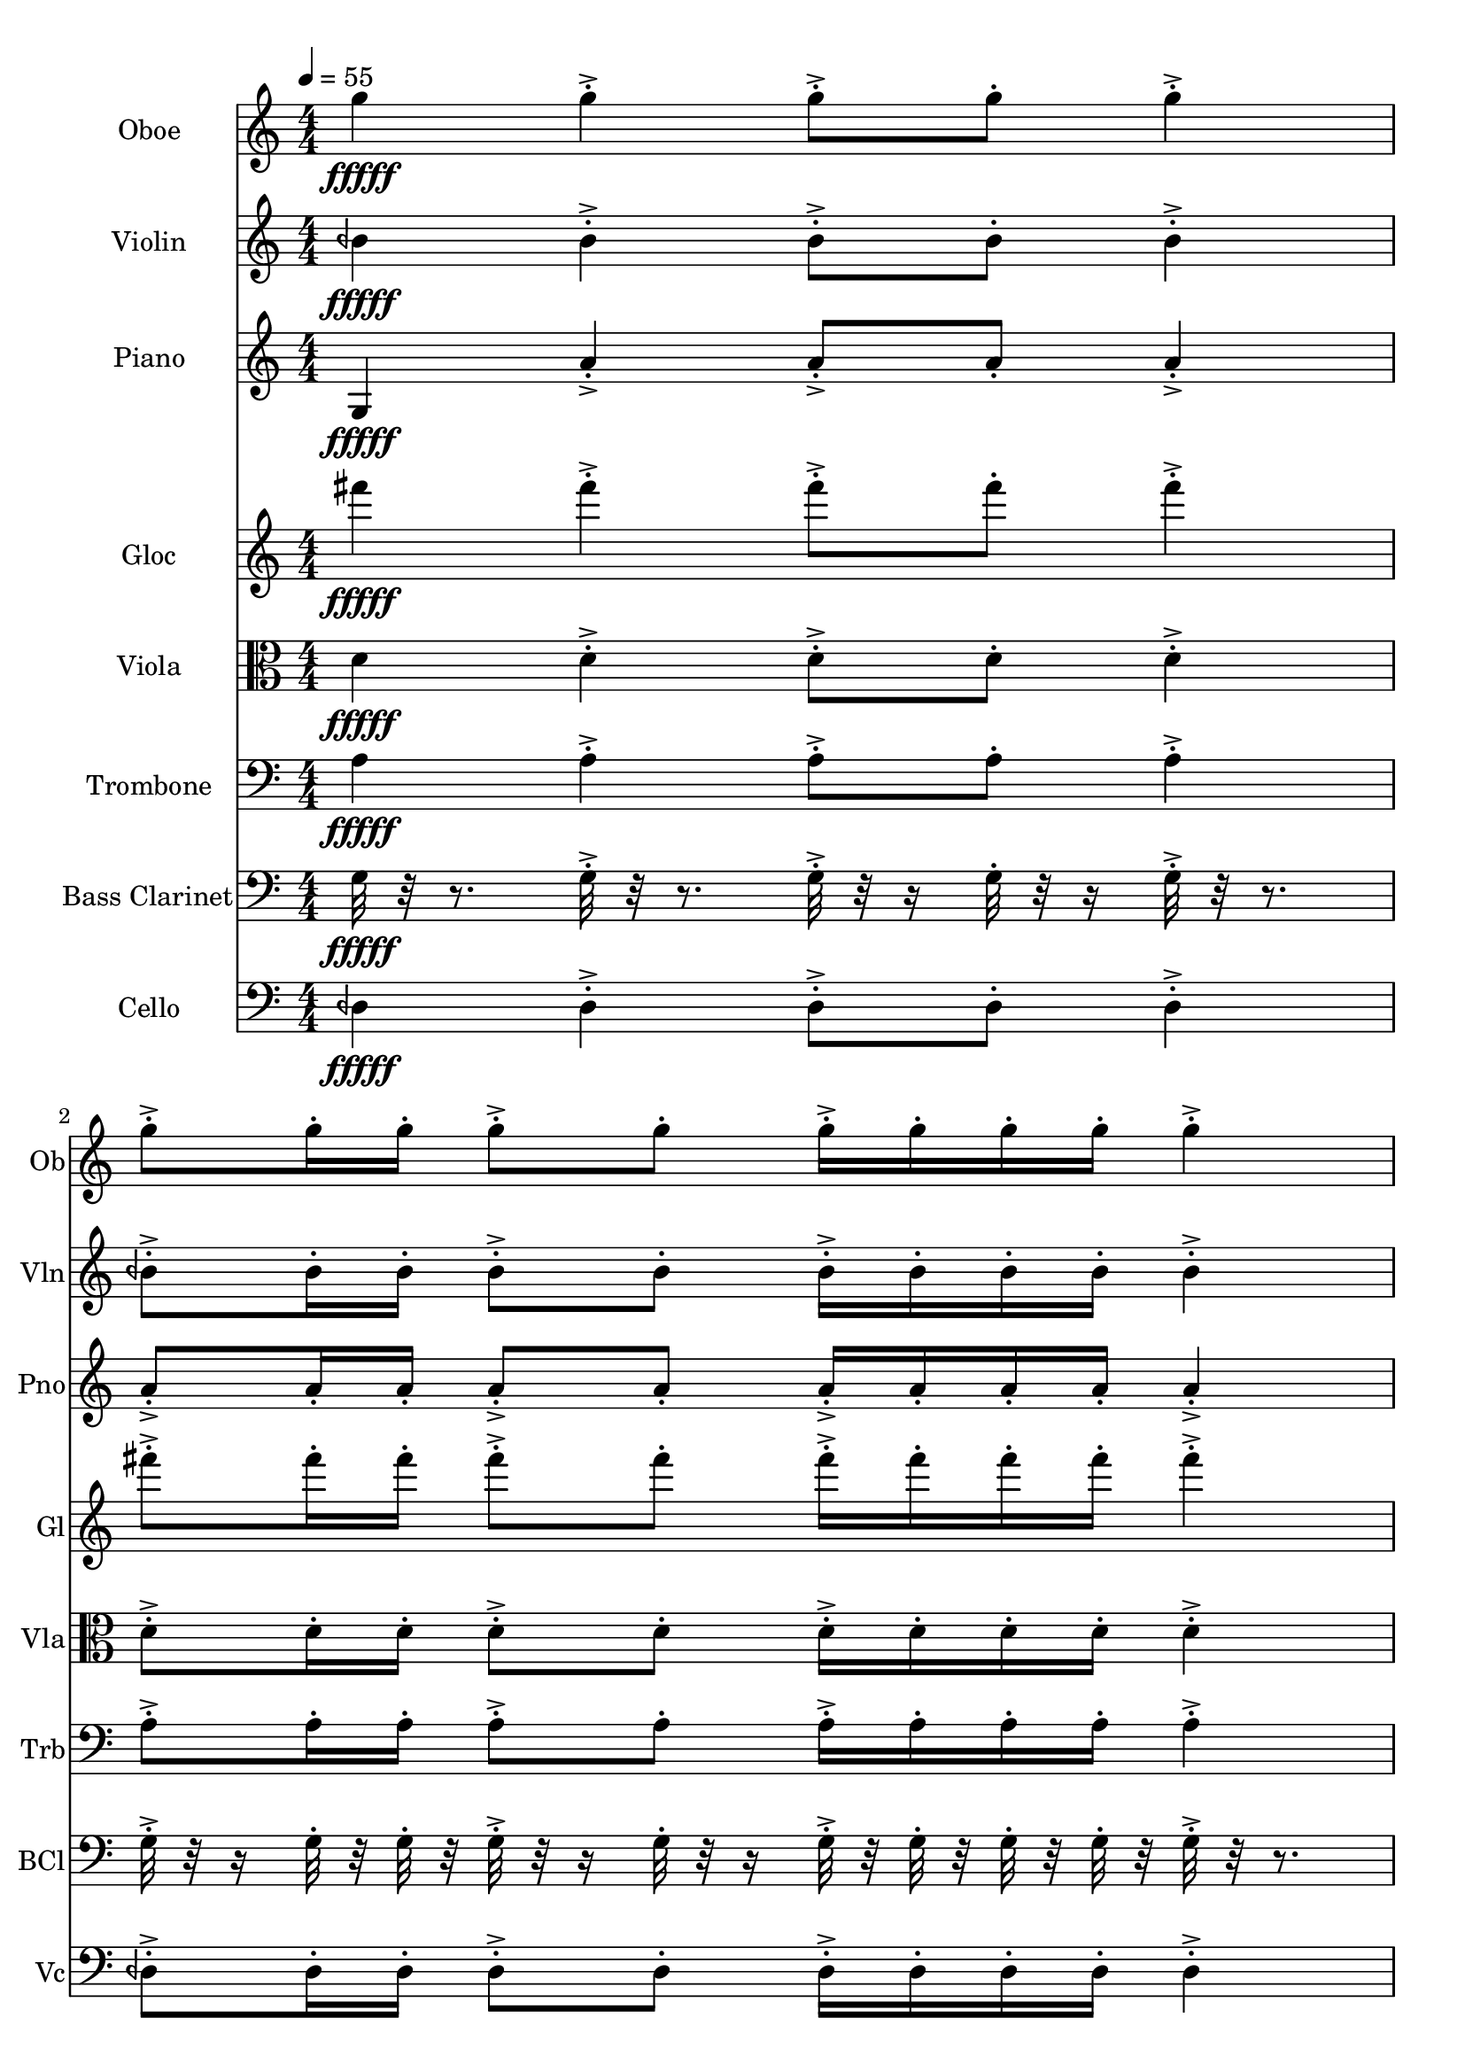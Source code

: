 \version "2.18.2"
\score {
  <<
  \new Staff \with {
    instrumentName = #"Oboe"
    shortInstrumentName = #"Ob"
  } 
  {
      \clef treble
      \numericTimeSignature
      \time 4/4
      \tempo 4 = 55
      %82 ob G5  ["794.0368652343749", "79.22042959268147", "-55.520206451416016"]

      g''4\fffff   g''-.->    g''8-.-> g''-.    g''4-.->
      g''8-.-> g''16-. g''-.    g''8-.-> g''-.   g''16-.-> g''-.  g''-. g''-.    g''4-.-> 
      g''8-.-> g''16-.  g''16-.    g''-.-> g''-.  g''8-.    g''4-.->    g''-.->
      \time 3/4  g''8-.-> g''16-. g''-.    g''16-.-> g''-.  g''-. g''-.    g''8-.-> g''-.  
  }
  
   \new Staff \with {
    instrumentName = #"Violin"
    shortInstrumentName = #"Vln"
  } 
  {
      \clef treble
      %74 vln F1/4# 4 ["355.2978515625", "65.29830529399247", "-59.45197296142578"]
      beh'4\fffff   beh'-.->    beh'8-.-> beh'-.    beh'4-.->
      beh'8-.-> beh'16-. beh'-.    beh'8-.-> beh'-.   beh'16-.-> beh'-.  beh'-. beh'-.    beh'4-.-> 
      beh'8-.-> beh'16-.  beh'16-.    beh'-.-> beh'-.  beh'8-.    beh'4-.->    beh'-.->
      \time 3/4  beh'8-.-> beh'16-. beh'-.    beh'16-.-> beh'-.  beh'-. beh'-.    beh'8-.-> beh'-.  
  }
  
  \new Staff \with {
    instrumentName = #"Piano"
    shortInstrumentName = #"Pno"
  } 
  {
      \clef treble
      %81 pno F5  ["706.5582275390624", "77.19965921233285", "-57.727317810058594"]
      g4\fffff   a'-.->    a'8-.-> a'-.    a'4-.->
      a'8-.-> a'16-. a'-.    a'8-.-> a'-.   a'16-.-> a'-.  a'-. a'-.    a'4-.-> 
      a'8-.-> a'16-.  a'16-.    a'-.-> a'-.  a'8-.    a'4-.->    a'-.->
      \time 3/4  a'8-.-> a'16-. a'-.    a'16-.-> a'-.  a'-. a'-.    a'8-.-> a'-.  
  }
  
  \new Staff \with {
    instrumentName = #"Gloc"
    shortInstrumentName = #"Gl"
  } 
  {
      \clef treble
      %80 glk D5  ["593.5089111328123", "74.18119400838127", "-59.670982360839844"]
      fis'''4\fffff   fis'''-.->    fis'''8-.-> fis'''-.    fis'''4-.->
      fis'''8-.-> fis'''16-. fis'''-.    fis'''8-.-> fis'''-.   fis'''16-.-> fis'''-.  fis'''-. fis'''-.    fis'''4-.-> 
      fis'''8-.-> fis'''16-.  fis'''16-.    fis'''-.-> fis'''-.  fis'''8-.    fis'''4-.->    fis'''-.->
      \time 3/4  fis'''8-.-> fis'''16-. fis'''-.    fis'''16-.-> fis'''-.  fis'''-. fis'''-.    fis'''8-.-> fis'''-.  
  }
  
  \new Staff \with {
    instrumentName = #"Viola"
    shortInstrumentName = #"Vla"
  } 
  {
      \clef alto
      %69 vla B1/4 b3 ["236.86523437499994", "58.27875528533859", "-59.702964782714844"]
      d'4\fffff   d'-.->    d'8-.-> d'-.    d'4-.->
      d'8-.-> d'16-. d'-.    d'8-.-> d'-.   d'16-.-> d'-.  d'-. d'-.    d'4-.-> 
      d'8-.-> d'16-.  d'16-.    d'-.-> d'-.  d'8-.    d'4-.->    d'-.->
      \time 3/4  d'8-.-> d'16-. d'-.    d'16-.-> d'-.  d'-. d'-.    d'8-.-> d'-.  
  }
  
  \new Staff \with {
    instrumentName = #"Trombone"
    shortInstrumentName = #"Trb"
  } 
  {
      \clef bass
      %68 trb A1/4 b3 ["213.98620605468747", "56.52017132510329", "-56.72692108154297"]
      a4\fffff   a-.->    a8-.-> a-.    a4-.->
      a8-.-> a16-. a-.    a8-.-> a-.   a16-.-> a-.  a-. a-.    a4-.-> 
      a8-.-> a16-.  a16-.    a-.-> a-.  a8-.    a4-.->    a-.->
      \time 3/4  a8-.-> a16-. a-.    a16-.-> a-.  a-. a-.    a8-.-> a-.  
  }
  
  \new Staff \with {
    instrumentName = #"Bass Clarinet"
    shortInstrumentName = #"BCl"
  } 
  {
      \clef bass
      %61 Bcl A1/4 b 2 ["107.666015625", "44.628713000339374", "-57.23842239379883"]
     g32\fffff r32 r8.
     g32-.->  r32 r8. g32-.-> r32 r16 g32-.  r32 r16 g32-.-> r32 r8. 
     g32-.-> r32 r16  g32-.  r32  g32-.  r32   g32-.-> r32 r16  g32-. r32 r16  g32-.->  r32  g32-.  r32   g32-.  r32  g32-.  r32 
     g32-.->  r32 r8.   g32-.-> r32 r16  g32-.  r32   g32-.  r32 g32-.->  r32  g32-.  r32   g32-. r32 r16  g32-.->  r32 r8.  g32-.->  r32 r8. 
     \time 3/4
     g32-.-> r32 r16  g32-.  r32  g32-.  r32   g32-.->  r32  g32-.  r32   g32-.  r32  g32-.  r32 
     g32-.-> r32 r16  g32-. r32 r16    
  }
  
  \new Staff \with {
    instrumentName = #"Cello"
    shortInstrumentName = #"Vc"
  } 
  {
      \clef bass
      %67 vc G1/4 # 3 ["203.2196044921875", "55.626432733591976", "-58.54011917114258"]
      deh4\fffff   deh-.->    deh8-.-> deh-.    deh4-.->
      deh8-.-> deh16-. deh-.    deh8-.-> deh-.   deh16-.-> deh-.  deh-. deh-.    deh4-.-> 
      deh8-.-> deh16-.  deh16-.    deh-.-> deh-.  deh8-.    deh4-.->    deh-.->
      \time 3/4  deh8-.-> deh16-. deh-.    deh16-.-> deh-.  deh-. deh-.    deh8-.-> deh-.  
  }
  >>
   

  \layout{ 
    indent = 24
  }

  \midi{}

}